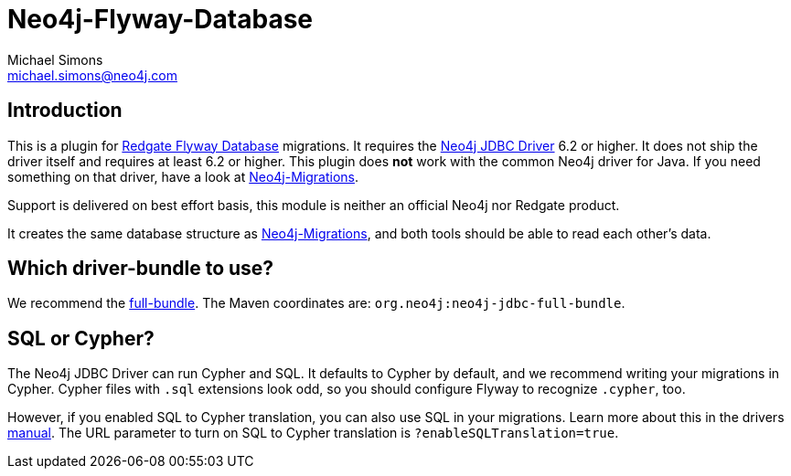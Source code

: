 = Neo4j-Flyway-Database
Michael Simons <michael.simons@neo4j.com>
:doctype: article
:lang: en
:listing-caption: Listing
:source-highlighter: coderay
:icons: font

== Introduction

This is a plugin for https://documentation.red-gate.com/fd/[Redgate Flyway Database] migrations.
It requires the https://github.com/neo4j/neo4j-jdbc[Neo4j JDBC Driver] 6.2 or higher.
It does not ship the driver itself and requires at least 6.2 or higher.
This plugin does *not* work with the common Neo4j driver for Java.
If you need something on that driver, have a look at https://github.com/michael-simons/neo4j-migrations[Neo4j-Migrations].

Support is delivered on best effort basis, this module is neither an official Neo4j nor Redgate product.

It creates the same database structure as https://github.com/michael-simons/neo4j-migrations[Neo4j-Migrations], and both tools should be able to read each other's data.

== Which driver-bundle to use?

We recommend the https://neo4j.com/docs/jdbc-manual/current/distribution/#_full_bundle[full-bundle].
The Maven coordinates are: `org.neo4j:neo4j-jdbc-full-bundle`.

== SQL or Cypher?

The Neo4j JDBC Driver can run Cypher and SQL.
It defaults to Cypher by default, and we recommend writing your migrations in Cypher.
Cypher files with `.sql` extensions look odd, so you should configure Flyway to recognize `.cypher`, too.

However, if you enabled SQL to Cypher translation, you can also use SQL in your migrations.
Learn more about this in the drivers https://neo4j.com/docs/jdbc-manual/current/sql2cypher/[manual].
The URL parameter to turn on SQL to Cypher translation is `?enableSQLTranslation=true`.
